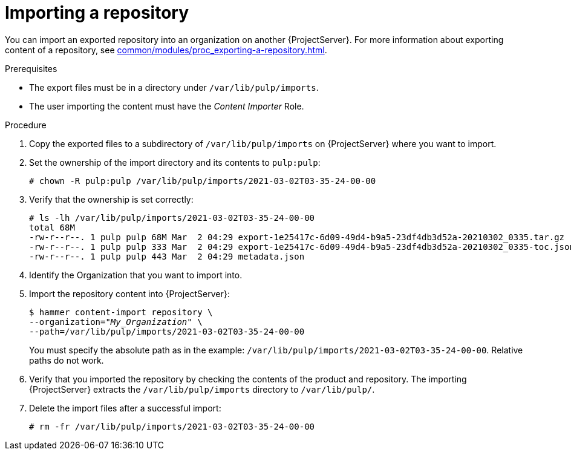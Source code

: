 :_mod-docs-content-type: PROCEDURE

[id="Importing_a_Repository_{context}"]
= Importing a repository

You can import an exported repository into an organization on another {ProjectServer}.
For more information about exporting content of a repository, see xref:common/modules/proc_exporting-a-repository.adoc#Exporting_a_Repository_{context}[].

.Prerequisites
* The export files must be in a directory under `/var/lib/pulp/imports`.
ifdef::client-content-dnf[]
* If the export contains any Red Hat repositories, the manifest of the importing organization must contain subscriptions for the products contained within the export.
endif::[]
* The user importing the content must have the _Content Importer_ Role.

.Procedure
. Copy the exported files to a subdirectory of `/var/lib/pulp/imports` on {ProjectServer} where you want to import.
. Set the ownership of the import directory and its contents to `pulp:pulp`:
+
[options="nowrap" subs="+quotes"]
----
# chown -R pulp:pulp /var/lib/pulp/imports/2021-03-02T03-35-24-00-00
----
. Verify that the ownership is set correctly:
+
[options="nowrap" subs="+quotes"]
----
# ls -lh /var/lib/pulp/imports/2021-03-02T03-35-24-00-00
total 68M
-rw-r--r--. 1 pulp pulp 68M Mar  2 04:29 export-1e25417c-6d09-49d4-b9a5-23df4db3d52a-20210302_0335.tar.gz
-rw-r--r--. 1 pulp pulp 333 Mar  2 04:29 export-1e25417c-6d09-49d4-b9a5-23df4db3d52a-20210302_0335-toc.json
-rw-r--r--. 1 pulp pulp 443 Mar  2 04:29 metadata.json
----
. Identify the Organization that you want to import into.
. Import the repository content into {ProjectServer}:
+
[subs="+quotes"]
----
$ hammer content-import repository \
--organization="_My_Organization_" \
--path=/var/lib/pulp/imports/2021-03-02T03-35-24-00-00
----
+
You must specify the absolute path as in the example: `/var/lib/pulp/imports/2021-03-02T03-35-24-00-00`.
Relative paths do not work.
. Verify that you imported the repository by checking the contents of the product and repository.
The importing {ProjectServer} extracts the `/var/lib/pulp/imports` directory to `/var/lib/pulp/`.
. Delete the import files after a successful import:
+
[options="nowrap", subs="+quotes,verbatim,attributes"]
----
# rm -fr /var/lib/pulp/imports/2021-03-02T03-35-24-00-00
----
